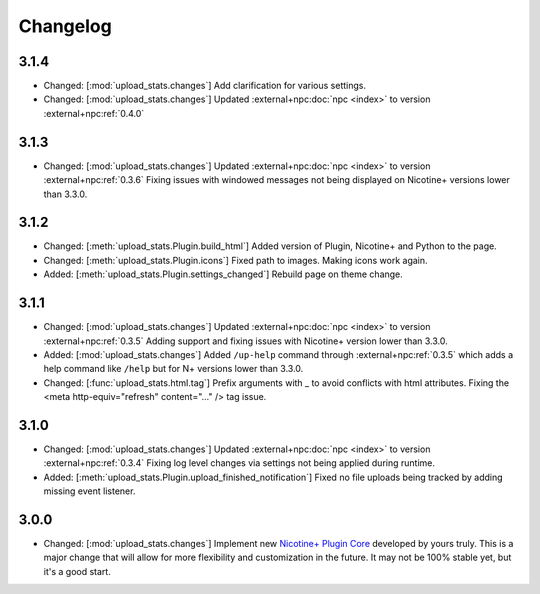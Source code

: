 Changelog
=========

3.1.4
-----

* Changed: [:mod:`upload_stats.changes`] Add clarification for various settings.
* Changed: [:mod:`upload_stats.changes`] Updated :external+npc:doc:`npc <index>` to version :external+npc:ref:`0.4.0`

3.1.3
-----

* Changed: [:mod:`upload_stats.changes`] Updated :external+npc:doc:`npc <index>` to version :external+npc:ref:`0.3.6` Fixing issues with windowed messages not being displayed on Nicotine+ versions lower than 3.3.0.

3.1.2
-----

* Changed: [:meth:`upload_stats.Plugin.build_html`] Added version of Plugin, Nicotine+ and Python to the page.
* Changed: [:meth:`upload_stats.Plugin.icons`] Fixed path to images. Making icons work again.
* Added: [:meth:`upload_stats.Plugin.settings_changed`] Rebuild page on theme change.

3.1.1
-----

* Changed: [:mod:`upload_stats.changes`] Updated :external+npc:doc:`npc <index>` to version :external+npc:ref:`0.3.5` Adding support and fixing issues with Nicotine+ version lower than 3.3.0.
* Added: [:mod:`upload_stats.changes`] Added ``/up-help`` command through :external+npc:ref:`0.3.5` which adds a help command like ``/help`` but for N+ versions lower than 3.3.0.
* Changed: [:func:`upload_stats.html.tag`] Prefix arguments with _ to avoid conflicts with html attributes. Fixing the <meta http-equiv="refresh" content="..." /> tag issue.

3.1.0
-----

* Changed: [:mod:`upload_stats.changes`] Updated :external+npc:doc:`npc <index>` to version :external+npc:ref:`0.3.4` Fixing log level changes via settings not being applied during runtime.
* Added: [:meth:`upload_stats.Plugin.upload_finished_notification`] Fixed no file uploads being tracked by adding missing event listener.

3.0.0
-----

* Changed: [:mod:`upload_stats.changes`] Implement new `Nicotine+ Plugin Core <https://naa.gg/npc>`_ developed by yours truly. This is a major change that will allow for more flexibility and customization in the future. It may not be 100% stable yet, but it's a good start.
